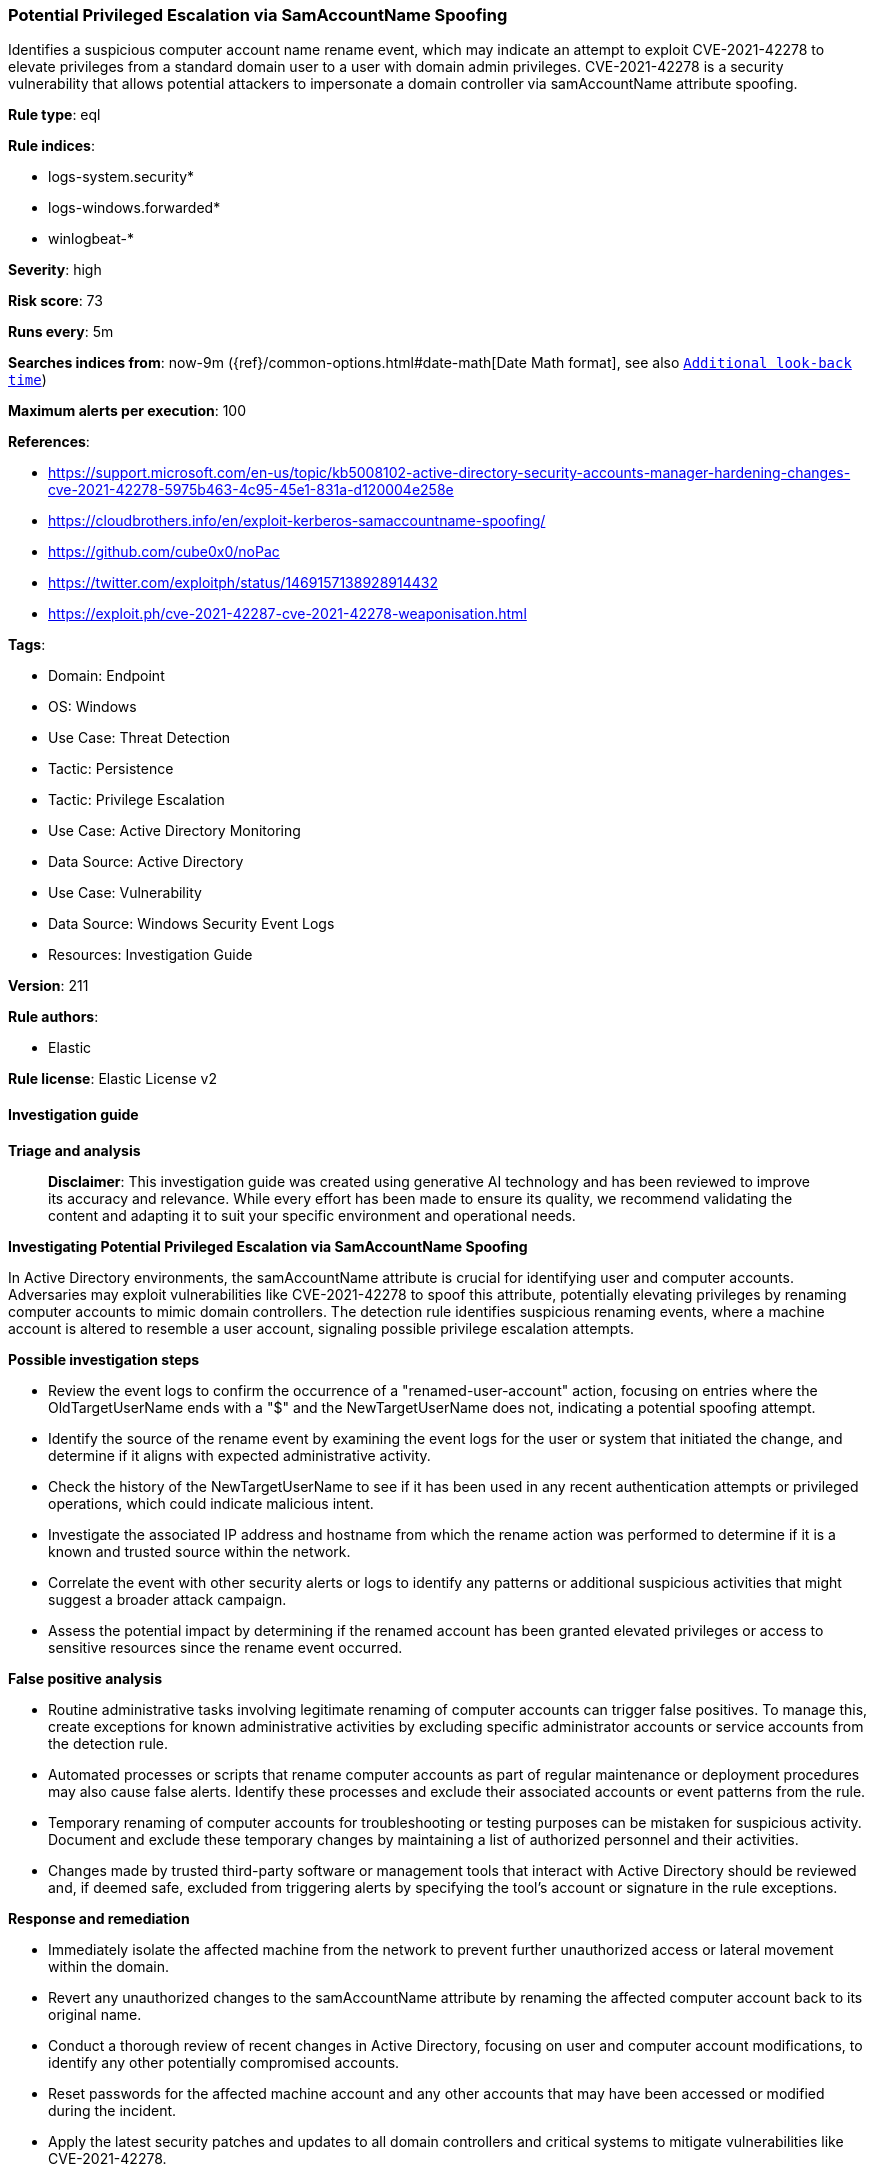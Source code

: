 [[prebuilt-rule-8-17-7-potential-privileged-escalation-via-samaccountname-spoofing]]
=== Potential Privileged Escalation via SamAccountName Spoofing

Identifies a suspicious computer account name rename event, which may indicate an attempt to exploit CVE-2021-42278 to elevate privileges from a standard domain user to a user with domain admin privileges. CVE-2021-42278 is a security vulnerability that allows potential attackers to impersonate a domain controller via samAccountName attribute spoofing.

*Rule type*: eql

*Rule indices*: 

* logs-system.security*
* logs-windows.forwarded*
* winlogbeat-*

*Severity*: high

*Risk score*: 73

*Runs every*: 5m

*Searches indices from*: now-9m ({ref}/common-options.html#date-math[Date Math format], see also <<rule-schedule, `Additional look-back time`>>)

*Maximum alerts per execution*: 100

*References*: 

* https://support.microsoft.com/en-us/topic/kb5008102-active-directory-security-accounts-manager-hardening-changes-cve-2021-42278-5975b463-4c95-45e1-831a-d120004e258e
* https://cloudbrothers.info/en/exploit-kerberos-samaccountname-spoofing/
* https://github.com/cube0x0/noPac
* https://twitter.com/exploitph/status/1469157138928914432
* https://exploit.ph/cve-2021-42287-cve-2021-42278-weaponisation.html

*Tags*: 

* Domain: Endpoint
* OS: Windows
* Use Case: Threat Detection
* Tactic: Persistence
* Tactic: Privilege Escalation
* Use Case: Active Directory Monitoring
* Data Source: Active Directory
* Use Case: Vulnerability
* Data Source: Windows Security Event Logs
* Resources: Investigation Guide

*Version*: 211

*Rule authors*: 

* Elastic

*Rule license*: Elastic License v2


==== Investigation guide



*Triage and analysis*


> **Disclaimer**:
> This investigation guide was created using generative AI technology and has been reviewed to improve its accuracy and relevance. While every effort has been made to ensure its quality, we recommend validating the content and adapting it to suit your specific environment and operational needs.


*Investigating Potential Privileged Escalation via SamAccountName Spoofing*


In Active Directory environments, the samAccountName attribute is crucial for identifying user and computer accounts. Adversaries may exploit vulnerabilities like CVE-2021-42278 to spoof this attribute, potentially elevating privileges by renaming computer accounts to mimic domain controllers. The detection rule identifies suspicious renaming events, where a machine account is altered to resemble a user account, signaling possible privilege escalation attempts.


*Possible investigation steps*


- Review the event logs to confirm the occurrence of a "renamed-user-account" action, focusing on entries where the OldTargetUserName ends with a "$" and the NewTargetUserName does not, indicating a potential spoofing attempt.
- Identify the source of the rename event by examining the event logs for the user or system that initiated the change, and determine if it aligns with expected administrative activity.
- Check the history of the NewTargetUserName to see if it has been used in any recent authentication attempts or privileged operations, which could indicate malicious intent.
- Investigate the associated IP address and hostname from which the rename action was performed to determine if it is a known and trusted source within the network.
- Correlate the event with other security alerts or logs to identify any patterns or additional suspicious activities that might suggest a broader attack campaign.
- Assess the potential impact by determining if the renamed account has been granted elevated privileges or access to sensitive resources since the rename event occurred.


*False positive analysis*


- Routine administrative tasks involving legitimate renaming of computer accounts can trigger false positives. To manage this, create exceptions for known administrative activities by excluding specific administrator accounts or service accounts from the detection rule.
- Automated processes or scripts that rename computer accounts as part of regular maintenance or deployment procedures may also cause false alerts. Identify these processes and exclude their associated accounts or event patterns from the rule.
- Temporary renaming of computer accounts for troubleshooting or testing purposes can be mistaken for suspicious activity. Document and exclude these temporary changes by maintaining a list of authorized personnel and their activities.
- Changes made by trusted third-party software or management tools that interact with Active Directory should be reviewed and, if deemed safe, excluded from triggering alerts by specifying the tool's account or signature in the rule exceptions.


*Response and remediation*


- Immediately isolate the affected machine from the network to prevent further unauthorized access or lateral movement within the domain.
- Revert any unauthorized changes to the samAccountName attribute by renaming the affected computer account back to its original name.
- Conduct a thorough review of recent changes in Active Directory, focusing on user and computer account modifications, to identify any other potentially compromised accounts.
- Reset passwords for the affected machine account and any other accounts that may have been accessed or modified during the incident.
- Apply the latest security patches and updates to all domain controllers and critical systems to mitigate vulnerabilities like CVE-2021-42278.
- Enhance monitoring and logging for Active Directory events, specifically focusing on account renaming activities, to detect similar threats in the future.
- Escalate the incident to the security operations center (SOC) or incident response team for further investigation and to ensure comprehensive remediation efforts are undertaken.

==== Rule query


[source, js]
----------------------------------
iam where event.action == "renamed-user-account" and
  /* machine account name renamed to user like account name */
  winlog.event_data.OldTargetUserName : "*$" and not winlog.event_data.NewTargetUserName : "*$"

----------------------------------

*Framework*: MITRE ATT&CK^TM^

* Tactic:
** Name: Privilege Escalation
** ID: TA0004
** Reference URL: https://attack.mitre.org/tactics/TA0004/
* Technique:
** Name: Exploitation for Privilege Escalation
** ID: T1068
** Reference URL: https://attack.mitre.org/techniques/T1068/
* Technique:
** Name: Valid Accounts
** ID: T1078
** Reference URL: https://attack.mitre.org/techniques/T1078/
* Sub-technique:
** Name: Domain Accounts
** ID: T1078.002
** Reference URL: https://attack.mitre.org/techniques/T1078/002/
* Tactic:
** Name: Persistence
** ID: TA0003
** Reference URL: https://attack.mitre.org/tactics/TA0003/
* Technique:
** Name: Account Manipulation
** ID: T1098
** Reference URL: https://attack.mitre.org/techniques/T1098/
